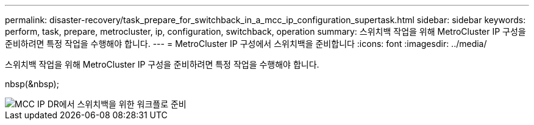 ---
permalink: disaster-recovery/task_prepare_for_switchback_in_a_mcc_ip_configuration_supertask.html 
sidebar: sidebar 
keywords: perform, task, prepare, metrocluster, ip, configuration, switchback, operation 
summary: 스위치백 작업을 위해 MetroCluster IP 구성을 준비하려면 특정 작업을 수행해야 합니다. 
---
= MetroCluster IP 구성에서 스위치백을 준비합니다
:icons: font
:imagesdir: ../media/


[role="lead"]
스위치백 작업을 위해 MetroCluster IP 구성을 준비하려면 특정 작업을 수행해야 합니다.

nbsp(&nbsp);

image::../media/workflow_preparing_for_switchback_in_mcc_ip_dr.gif[MCC IP DR에서 스위치백을 위한 워크플로 준비]
